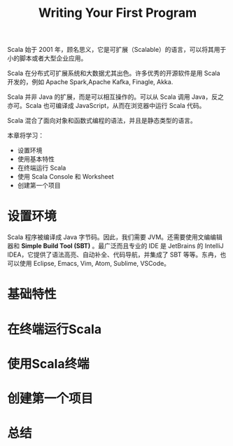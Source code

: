 #+TITLE: Writing Your First Program

Scala 始于 2001 年，顾名思义，它是可扩展（Scalable）的语言，可以将其用于小的脚本或者大型企业应用。

Scala 在分布式可扩展系统和大数据尤其出色。许多优秀的开源软件是用 Scala 开发的，例如 Apache Spark,Apache Kafka, Finagle, Akka.

Scala 并非 Java 的扩展，而是可以相互操作的。可以从 Scala 调用 Java，反之亦可。Scala 也可编译成 JavaScript，从而在浏览器中运行 Scala 代码。

Scala 混合了面向对象和函数式编程的语法，并且是静态类型的语言。

本章将学习：

- 设置环境
- 使用基本特性
- 在终端运行 Scala
- 使用 Scala Console 和 Worksheet
- 创建第一个项目

* 设置环境
Scala 程序被编译成 Java 字节码。因此，我们需要 JVM。还需要使用文编编辑器和 *Simple Build Tool (SBT)* 。最广泛而且专业的 IDE 是 JetBrains 的 IntelliJ IDEA，它提供了语法高亮、自动补全、代码导航，并集成了 SBT 等等。东冉，也可以使用 Eclipse, Emacs, Vim, Atom, Sublime, VSCode。
* 基础特性
* 在终端运行Scala
* 使用Scala终端
* 创建第一个项目
* 总结
